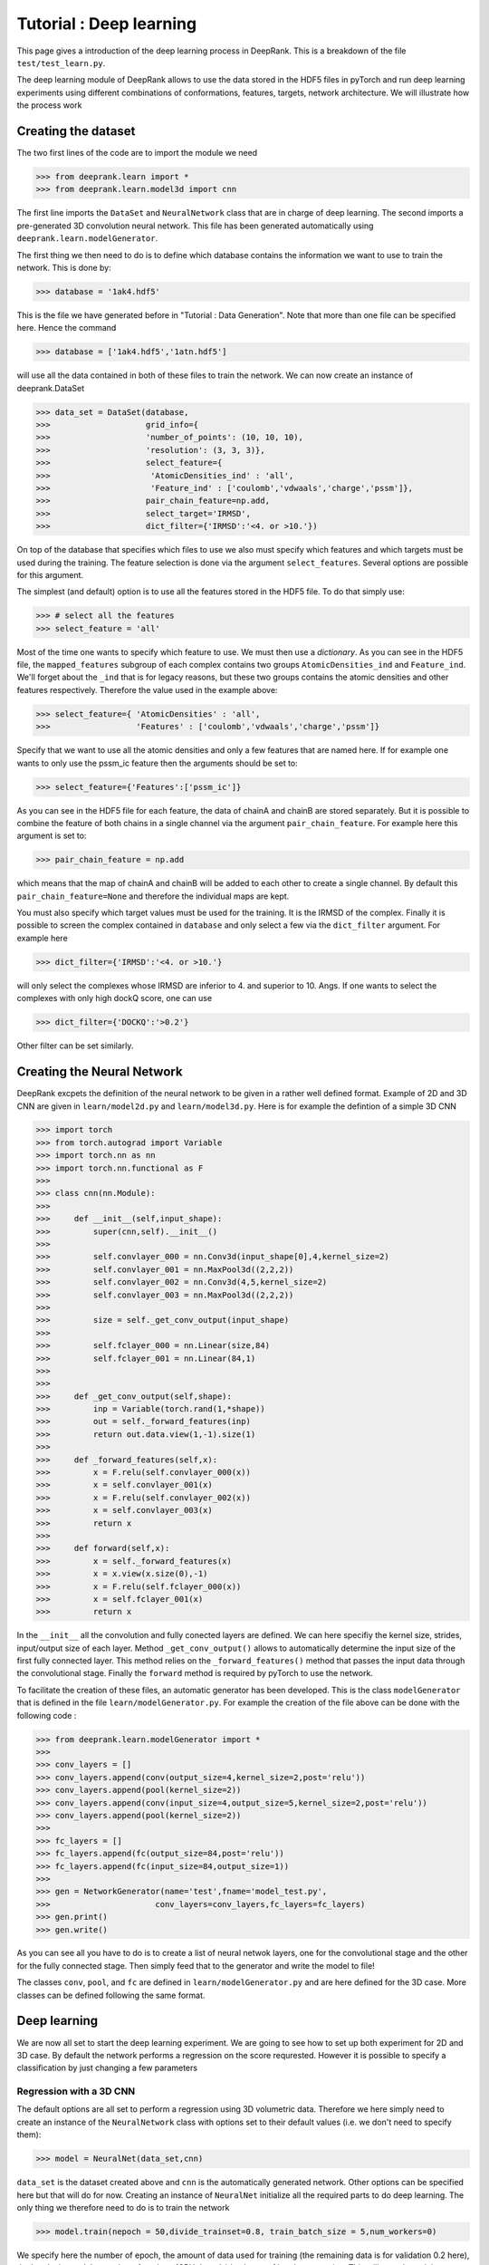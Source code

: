 Tutorial : Deep learning
=========================

This page gives a introduction of the deep learning process in DeepRank. This is a breakdown of the file ``test/test_learn.py``.

The deep learning module of DeepRank allows to use the data stored in the  HDF5 files in pyTorch and run deep learning experiments using different combinations of conformations, features, targets, network architecture. We will illustrate how the process work

Creating the dataset
----------------------------

The two first lines of the code are to import the module we need

>>> from deeprank.learn import *
>>> from deeprank.learn.model3d import cnn

The first line imports the ``DataSet`` and ``NeuralNetwork`` class that are in charge of deep learning. The second imports a pre-generated 3D convolution neural network. This file has been generated automatically using ``deeprank.learn.modelGenerator``.

The first thing we then need to do is to define which database contains the information we want to use to train the network. This is done by:

>>> database = '1ak4.hdf5'

This is the file we have generated before in "Tutorial : Data Generation". Note that more than one file can be specified here. Hence the command

>>> database = ['1ak4.hdf5','1atn.hdf5']

will use all the data contained in both of these files to train the network. We can now create an instance of deeprank.DataSet

>>> data_set = DataSet(database,
>>>                    grid_info={
>>>                    'number_of_points': (10, 10, 10),
>>>                    'resolution': (3, 3, 3)},
>>>                    select_feature={
>>>                     'AtomicDensities_ind' : 'all',
>>>                     'Feature_ind' : ['coulomb','vdwaals','charge','pssm']},
>>>                    pair_chain_feature=np.add,
>>>                    select_target='IRMSD',
>>>                    dict_filter={'IRMSD':'<4. or >10.'})

On top of the database that specifies which files to use we also must specify which features and which targets must be used during the training. The feature selection is done via the argument ``select_features``. Several options are possible for this argument.

The simplest (and default) option is to use all the features stored in the HDF5 file. To do that simply use:

>>> # select all the features
>>> select_feature = 'all'

Most of the time one wants to specify which feature to use. We must then use a *dictionary*. As you can see in the HDF5 file, the ``mapped_features`` subgroup of each complex contains two groups ``AtomicDensities_ind`` and ``Feature_ind``. We'll forget about the ``_ind`` that is for legacy reasons, but these two groups contains the atomic densities and other features respectively. Therefore the value used in the example above:

>>> select_feature={ 'AtomicDensities' : 'all',
>>>                  'Features' : ['coulomb','vdwaals','charge','pssm']}

Specify that we want to use all the atomic densities and only a few features that are named here. If for example one wants to only use the pssm_ic feature then the arguments should be set to:

>>> select_feature={'Features':['pssm_ic']}

As you can see in the HDF5 file for each feature, the data of chainA and chainB are stored separately. But it is possible to combine the feature of both chains in a single channel via the argument ``pair_chain_feature``. For example here this argument is set to:

>>> pair_chain_feature = np.add

which means that the map of chainA and chainB will be added to each other to create a single channel. By default this ``pair_chain_feature=None`` and therefore the individual maps are kept.

You must also specify which target values must be used for the training. It is the IRMSD of the complex. Finally it is possible to screen the complex contained in ``database`` and only select a few via the ``dict_filter`` argument. For example here

>>> dict_filter={'IRMSD':'<4. or >10.'}

will only select the complexes whose IRMSD are inferior to 4. and superior to 10. Angs. If one wants to select the complexes with only high dockQ score, one can use

>>> dict_filter={'DOCKQ':'>0.2'}

Other filter can be set similarly.


Creating the Neural Network
-----------------------------

DeepRank excpets the definition of the neural network to be given in a rather well defined format. Example of 2D and 3D CNN are given in ``learn/model2d.py`` and ``learn/model3d.py``. Here is for example the defintion of a simple 3D CNN

>>> import torch
>>> from torch.autograd import Variable
>>> import torch.nn as nn
>>> import torch.nn.functional as F
>>>
>>> class cnn(nn.Module):
>>>
>>>     def __init__(self,input_shape):
>>>         super(cnn,self).__init__()
>>>
>>>         self.convlayer_000 = nn.Conv3d(input_shape[0],4,kernel_size=2)
>>>         self.convlayer_001 = nn.MaxPool3d((2,2,2))
>>>         self.convlayer_002 = nn.Conv3d(4,5,kernel_size=2)
>>>         self.convlayer_003 = nn.MaxPool3d((2,2,2))
>>>
>>>         size = self._get_conv_output(input_shape)
>>>
>>>         self.fclayer_000 = nn.Linear(size,84)
>>>         self.fclayer_001 = nn.Linear(84,1)
>>>
>>>
>>>     def _get_conv_output(self,shape):
>>>         inp = Variable(torch.rand(1,*shape))
>>>         out = self._forward_features(inp)
>>>         return out.data.view(1,-1).size(1)
>>>
>>>     def _forward_features(self,x):
>>>         x = F.relu(self.convlayer_000(x))
>>>         x = self.convlayer_001(x)
>>>         x = F.relu(self.convlayer_002(x))
>>>         x = self.convlayer_003(x)
>>>         return x
>>>
>>>     def forward(self,x):
>>>         x = self._forward_features(x)
>>>         x = x.view(x.size(0),-1)
>>>         x = F.relu(self.fclayer_000(x))
>>>         x = self.fclayer_001(x)
>>>         return x

In the ``__init__`` all the convolution and fully conected layers are defined. We can here specifiy the kernel size, strides, input/output size of each layer. Method ``_get_conv_output()`` allows to automatically determine the input size of the first fully connected layer. This  method relies on the ``_forward_features()`` method that passes the input data through the convolutional stage. Finally the ``forward`` method is required by pyTorch to use the network.

To facilitate the creation of these files, an automatic generator has been developed. This is the class ``modelGenerator`` that is defined in the file ``learn/modelGenerator.py``. For example the creation of the file above can be done with the following code :


>>> from deeprank.learn.modelGenerator import *
>>>
>>> conv_layers = []
>>> conv_layers.append(conv(output_size=4,kernel_size=2,post='relu'))
>>> conv_layers.append(pool(kernel_size=2))
>>> conv_layers.append(conv(input_size=4,output_size=5,kernel_size=2,post='relu'))
>>> conv_layers.append(pool(kernel_size=2))
>>>
>>> fc_layers = []
>>> fc_layers.append(fc(output_size=84,post='relu'))
>>> fc_layers.append(fc(input_size=84,output_size=1))
>>>
>>> gen = NetworkGenerator(name='test',fname='model_test.py',
>>>                      conv_layers=conv_layers,fc_layers=fc_layers)
>>> gen.print()
>>> gen.write()

As you can see all you have to do is to create a list of neural netwok layers, one for the convolutional stage and the other for the fully connected stage. Then simply feed that to the generator and write the model to file!

The classes ``conv``, ``pool``, and ``fc`` are defined in ``learn/modelGenerator.py`` and are here defined for the 3D case. More classes can be defined following the same format.


Deep learning
---------------

We are now all set to start the deep learning experiment. We are going to see how to set up both experiment for 2D and 3D case. By default the network performs a regression on the score requrested. However it is possible to specify a classification by just changing a few parameters


Regression with a 3D CNN
^^^^^^^^^^^^^^^^^^^^^^^^^^

The default options are all set to perform a regression using 3D volumetric data. Therefore we here simply need to create an instance of the ``NeuralNetwork`` class with options set to their default values (i.e. we don't need to specify them):

>>> model = NeuralNet(data_set,cnn)

``data_set`` is the dataset created above and ``cnn`` is the automatically generated network. Other options can be specified here but that will do for now. Creating an instance of ``NeuralNet`` initialize all the required parts to do deep learning. The only thing we therefore need to do is to train the network

>>> model.train(nepoch = 50,divide_trainset=0.8, train_batch_size = 5,num_workers=0)

We specify here the number of epoch, the amount of data used for training (the remaining data is for validation 0.2 here), the batch size and the number of workers (CPU threads) in charge of batch preparation. This will start the training process and output regression plots and the corresponding data ``data.hdf5``.

Regression with a 2D CNN
^^^^^^^^^^^^^^^^^^^^^^^^^^

Deeprank also allows to transform the 3D volumetric data in 2D data by slicing planes of the data and using each plane as given channel. Very little modification of the code are necessary to do so. The creation of the dataset is identical to the 3D case, you must simply specify ``model_type=2D`` in the definition of the NeuralNet

>>> model = NeuralNet(data_set,cnn,model_type='2d',proj2d=0)

And that's it. The ``proj2d`` argumetn specify how to slice the 3D volumetric data. Value of: 0, 1, 2 are possible to slice along the YZ, XZ or XY plane respectively. Note that the ``cnn`` used here also must be a 2D CNN and not a 3D CNN.

Binary Classification
^^^^^^^^^^^^^^^^^^^^^^

If one wants to perform a binary classification just a few modification must be performed. First the last fully connected layer of the network must have a size of 2. Hence make sure that the definition of the network is something like that

>>> class cnn(nn.Module):
>>>
>>>     def __init__(self,input_shape):
>>>         super(cnn,self).__init__()
>>> 
>>>         self.convlayer_000 = nn.Conv3d(input_shape[0],4,kernel_size=2)
>>>         ....
>>>         ....
>>>         self.fclayer_001 = nn.Linear(84,2)
>>> 
>>> 
>>>     def _get_conv_output(self,shape):
>>>         ...

Once this is done you simply have to set one option in the creation of the ``NeuralNetwork`` instance

>>> model = NeuralNet(data_set,cnn,task='reg')

And that's it really. Specifying ``task='reg'`` wil automatically adjust all the parameters of the training process to perform a regression. It will for example set the loss function to a cross entropy loss.

Reusing a pretrained model
---------------------------

In many cases after you've trained the network you would like to reuse the model either to test its performace on a test set or to continue the training. To do that you would also like to reuse the options for the dataset (i.e. the same feature, target, pairing of the features, etc ...). All of this can be done automatically with DeepRank and an example is given in ``test/notravis_test_transfer.py``. Let's say that the pretrained model (automatically generated at the end of the training) is located at ``model.pth.tar``. In that case you can simply specify the following:

>>> database = '1ak4.hdf5'
>>> model = NeuralNet(database,cnn,pretrained_model='model.pth.tar')
>>> model.test()

Note that here the database is simply the name of the hdf5 file we want to test the model on. All the processing of the dataset will be automatically done in the exact same way than it was done during the training of the model. Hence you do not have to copy the ``select_features`` and ``select_target`` .... arguments, all that is done for you.
